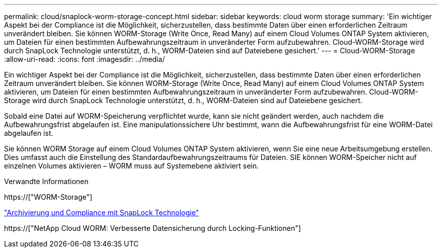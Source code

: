---
permalink: cloud/snaplock-worm-storage-concept.html 
sidebar: sidebar 
keywords: cloud worm storage 
summary: 'Ein wichtiger Aspekt bei der Compliance ist die Möglichkeit, sicherzustellen, dass bestimmte Daten über einen erforderlichen Zeitraum unverändert bleiben. Sie können WORM-Storage (Write Once, Read Many) auf einem Cloud Volumes ONTAP System aktivieren, um Dateien für einen bestimmten Aufbewahrungszeitraum in unveränderter Form aufzubewahren. Cloud-WORM-Storage wird durch SnapLock Technologie unterstützt, d. h., WORM-Dateien sind auf Dateiebene gesichert.' 
---
= Cloud-WORM-Storage
:allow-uri-read: 
:icons: font
:imagesdir: ../media/


[role="lead"]
Ein wichtiger Aspekt bei der Compliance ist die Möglichkeit, sicherzustellen, dass bestimmte Daten über einen erforderlichen Zeitraum unverändert bleiben. Sie können WORM-Storage (Write Once, Read Many) auf einem Cloud Volumes ONTAP System aktivieren, um Dateien für einen bestimmten Aufbewahrungszeitraum in unveränderter Form aufzubewahren. Cloud-WORM-Storage wird durch SnapLock Technologie unterstützt, d. h., WORM-Dateien sind auf Dateiebene gesichert.

Sobald eine Datei auf WORM-Speicherung verpflichtet wurde, kann sie nicht geändert werden, auch nachdem die Aufbewahrungsfrist abgelaufen ist. Eine manipulationssichere Uhr bestimmt, wann die Aufbewahrungsfrist für eine WORM-Datei abgelaufen ist.

Sie können WORM Storage auf einem Cloud Volumes ONTAP System aktivieren, wenn Sie eine neue Arbeitsumgebung erstellen. Dies umfasst auch die Einstellung des Standardaufbewahrungszeitraums für Dateien. SIE können WORM-Speicher nicht auf einzelnen Volumes aktivieren – ​WORM muss auf Systemebene aktiviert sein.

.Verwandte Informationen
https://["WORM-Storage"]

link:../snaplock/index.html["Archivierung und Compliance mit SnapLock Technologie"]

https://["NetApp Cloud WORM: Verbesserte Datensicherung durch Locking-Funktionen"]
